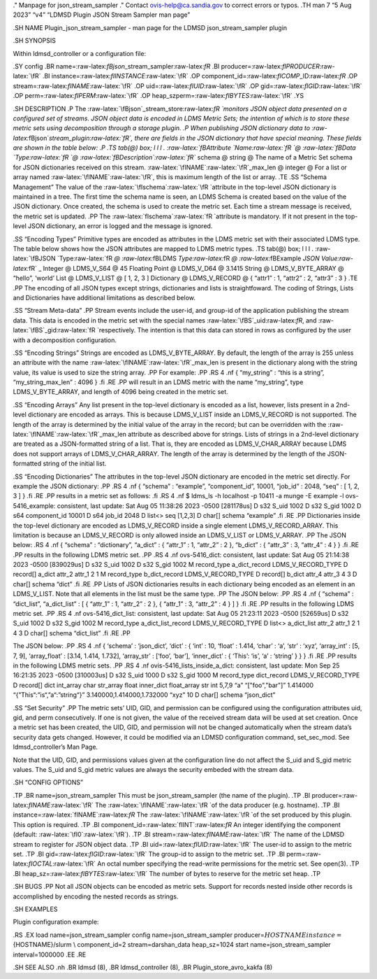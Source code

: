 .. role:: raw-latex(raw)
   :format: latex
..

." Manpage for json_stream_sampler ." Contact ovis-help@ca.sandia.gov to
correct errors or typos. .TH man 7 “5 Aug 2023” “v4” “LDMSD Plugin JSON
Stream Sampler man page”

.SH NAME Plugin_json_stream_sampler - man page for the LDMSD
json_stream_sampler plugin

.SH SYNOPSIS

Within ldmsd_controller or a configuration file:

.SY config .BR name=:raw-latex:`\fBjson`\_stream_sampler:raw-latex:`\fR`
.BI producer=:raw-latex:`\fIPRODUCER`:raw-latex:`\fR` .BI
instance=:raw-latex:`\fIINSTANCE`:raw-latex:`\fR` .OP
component_id=:raw-latex:`\fICOMP`\_ID:raw-latex:`\fR` .OP
stream=:raw-latex:`\fINAME`:raw-latex:`\fR` .OP
uid=:raw-latex:`\fIUID`:raw-latex:`\fR` .OP
gid=:raw-latex:`\fIGID`:raw-latex:`\fR` .OP
perm=:raw-latex:`\fIPERM`:raw-latex:`\fR` .OP
heap_szperm=:raw-latex:`\fIBYTES`:raw-latex:`\fR` .YS

.SH DESCRIPTION .P The
:raw-latex:`\fBjson`\_stream_store:raw-latex:`\fR `monitors JSON object
data presented on a configured set of streams. JSON object data is
encoded in LDMS Metric Sets; the intention of which is to store these
metric sets using decomposition through a storage plugin. .P When
publishing JSON dictionary data to
:raw-latex:`\fBjson`\ *stream_plugin:raw-latex:`\fR`, there are fields
in the JSON dictionary that have special meaning. These fields are shown
in the table below: .P .TS tab(@) box; l l l .
:raw-latex:`\fBAttribute `Name:raw-latex:`\fR `@
:raw-latex:`\fBData `Type:raw-latex:`\fR `@
:raw-latex:`\fBDescription`:raw-latex:`\fR`* schema @ string @ The name
of a Metric Set schema for JSON dictionaries received on this stream.
:raw-latex:`\fINAME`:raw-latex:`\fR`\_max_len @ integer @ For a list or
array named :raw-latex:`\fINAME`:raw-latex:`\fR`, this is maximum length
of the list or array. .TE .SS “Schema Management” The value of the
:raw-latex:`\fIschema`:raw-latex:`\fR `attribute in the top-level JSON
dictionary is maintained in a tree. The first time the schema name is
seen, an LDMS Schema is created based on the value of the JSON
dictionary. Once created, the schema is used to create the metric set.
Each time a stream message is received, the metric set is updated. .PP
The :raw-latex:`\fIschema`:raw-latex:`\fR `attribute is mandatory. If it
not present in the top-level JSON dictionary, an error is logged and the
message is ignored.

.SS “Encoding Types” Primitive types are encoded as attributes in the
LDMS metric set with their associated LDMS type. The table below shows
how the JSON attributes are mapped to LDMS metric types. .TS tab(@) box;
l l l . :raw-latex:`\fBJSON `Type:raw-latex:`\fR `@
:raw-latex:`\fBLDMS `Type:raw-latex:`\fR `@ :raw-latex:`\fBExample `JSON
Value:raw-latex:`\fR` \_ Integer @ LDMS_V_S64 @ 45 Floating Point @
LDMS_V_D64 @ 3.1415 String @ LDMS_V_BYTE_ARRAY @ “hello”, ‘world’ List @
LDMS_V_LIST @ [ 1, 2, 3 ] Dictionary @ LDMS_V_RECORD @ { “attr1” : 1,
“attr2” : 2, “attr3” : 3 } .TE .PP The encoding of all JSON types except
strings, dictionaries and lists is straightfoward. The coding of
Strings, Lists and Dictionaries have additional limitations as described
below.

.SS “Stream Meta-data” .PP Stream events include the user-id, and
group-id of the application publishing the stream data. This data is
encoded in the metric set with the special names
:raw-latex:`\fBS`\_uid:raw-latex:`\fR`, and
:raw-latex:`\fBS`\_gid:raw-latex:`\fR `respectively. The intention is
that this data can stored in rows as configured by the user with a
decomposition configuration.

.SS “Encoding Strings” Strings are encoded as LDMS_V_BYTE_ARRAY. By
default, the length of the array is 255 unless an attribute with the
name :raw-latex:`\fINAME`:raw-latex:`\fR`\_max_len is present in the
dictionary along with the string value, its value is used to size the
string array. .PP For example: .PP .RS 4 .nf { “my_string” : “this is a
string”, “my_string_max_len” : 4096 } .fi .RE .PP will result in an LDMS
metric with the name “my_string”, type LDMS_V_BYTE_ARRAY, and length of
4096 being created in the metric set.

.SS “Encoding Arrays” Any list present in the top-level dictionary is
encoded as a list, however, lists present in a 2nd-level dictionary are
encoded as arrays. This is because LDMS_V_LIST inside an LDMS_V_RECORD
is not supported. The length of the array is determined by the initial
value of the array in the record; but can be overridden with the
:raw-latex:`\fINAME`:raw-latex:`\fR`\_max_len attribute as described
above for strings. Lists of strings in a 2nd-level dictionary are
treated as a JSON-formatted string of a list. That is, they are encoded
as LDMS_V_CHAR_ARRAY because LDMS does not support arrays of
LDMS_V_CHAR_ARRAY. The length of the array is determined by the length
of the JSON-formatted string of the initial list.

.SS “Encoding Dictionaries” The attributes in the top-level JSON
dictionary are encoded in the metric set directly. For example the JSON
dictionary: .PP .RS 4 .nf { “schema” : “example”, “component_id”, 10001,
“job_id” : 2048, “seq” : [ 1, 2, 3 ] } .fi .RE .PP results in a metric
set as follows: .fi .RS 4 .nf $ ldms_ls -h localhost -p 10411 -a munge
-E example -l ovs-5416_example: consistent, last update: Sat Aug 05
11:38:26 2023 -0500 [281178us] D s32 S_uid 1002 D s32 S_gid 1002 D s64
component_id 10001 D s64 job_id 2048 D list<> seq [1,2,3] D char[]
schema “example” .fi .RE .PP Dictionaries inside the top-level
dictionary are encoded as LDMS_V_RECORD inside a single element
LDMS_V_RECORD_ARRAY. This limitation is because an LDMS_V_RECORD is only
allowed inside an LDMS_V_LIST or LDMS_V_ARRAY. .PP The JSON below: .RS 4
.nf { “schema” : “dictionary”, “a_dict” : { “attr_1” : 1, “attr_2” : 2
}, “b_dict” : { “attr_3” : 3, “attr_4” : 4 } } .fi .RE .PP results in
the following LDMS metric set. .PP .RS 4 .nf ovs-5416_dict: consistent,
last update: Sat Aug 05 21:14:38 2023 -0500 [839029us] D s32 S_uid 1002
D s32 S_gid 1002 M record_type a_dict_record LDMS_V_RECORD_TYPE D
record[] a_dict attr_2 attr_1 2 1 M record_type b_dict_record
LDMS_V_RECORD_TYPE D record[] b_dict attr_4 attr_3 4 3 D char[] schema
“dict” .fi .RE .PP Lists of JSON dictionaries results in each dictionary
being encoded as an element in an LDMS_V_LIST. Note that all elements in
the list must be the same type. .PP The JSON below: .PP .RS 4 .nf {
“schema” : “dict_list”, “a_dict_list” : [ { “attr_1” : 1, “attr_2” : 2
}, { “attr_1” : 3, “attr_2” : 4 } ] } .fi .RE .PP results in the
following LDMS metric set. .PP .RS 4 .nf ovs-5416_dict_list: consistent,
last update: Sat Aug 05 21:23:11 2023 -0500 [52659us] D s32 S_uid 1002 D
s32 S_gid 1002 M record_type a_dict_list_record LDMS_V_RECORD_TYPE D
list<> a_dict_list attr_2 attr_1 2 1 4 3 D char[] schema “dict_list” .fi
.RE .PP

The JSON below: .PP .RS 4 .nf { ‘schema’ : ‘json_dict’, ‘dict’ : { ‘int’
: 10, ‘float’ : 1.414, ‘char’ : ‘a’, ‘str’ : ‘xyz’, ‘array_int’ : [5, 7,
9], ‘array_float’ : [3.14, 1.414, 1.732], ‘array_str’ : [‘foo’, ‘bar’],
‘inner_dict’ : { ‘This’: ‘is’, ‘a’ : ‘string’ } } } .fi .RE .PP results
in the following LDMS metric sets. .PP .RS 4 .nf
ovis-5416_lists_inside_a_dict: consistent, last update: Mon Sep 25
16:21:35 2023 -0500 [310003us] D s32 S_uid 1000 D s32 S_gid 1000 M
record_type dict_record LDMS_V_RECORD_TYPE D record[] dict int_array
char str_array float inner_dict float_array str int 5,7,9 “a”
“["foo","bar"]” 1.414000 “{”This“:”is“,”a“:”string“}”
3.140000,1.414000,1.732000 “xyz” 10 D char[] schema “json_dict”

.SS “Set Security” .PP The metric sets’ UID, GID, and permission can be
configured using the configuration attributes uid, gid, and perm
consecutively. If one is not given, the value of the received stream
data will be used at set creation. Once a metric set has been created,
the UID, GID, and permission will not be changed automatically when the
stream data’s security data gets changed. However, it could be modified
via an LDMSD configuration command, set_sec_mod. See ldmsd_controller’s
Man Page.

Note that the UID, GID, and permissions values given at the
configuration line do not affect the S_uid and S_gid metric values. The
S_uid and S_gid metric values are always the security embeded with the
stream data.

.SH “CONFIG OPTIONS”

.TP .BR name=json_stream_sampler This must be json_stream_sampler (the
name of the plugin). .TP .BI
producer=:raw-latex:`\fINAME`:raw-latex:`\fR` The
:raw-latex:`\fINAME`:raw-latex:`\fR `of the data producer
(e.g. hostname). .TP .BI instance=:raw-latex:`\fINAME`:raw-latex:`\fR`
The :raw-latex:`\fINAME`:raw-latex:`\fR `of the set produced by this
plugin. This option is required. .TP .BI
component_id=:raw-latex:`\fIINT`:raw-latex:`\fR` An integer identifying
the component (default: :raw-latex:`\fI0`:raw-latex:`\fR`). .TP .BI
stream=:raw-latex:`\fINAME`:raw-latex:`\fR` The name of the LDMSD stream
to register for JSON object data. .TP .BI
uid=:raw-latex:`\fIUID`:raw-latex:`\fR` The user-id to assign to the
metric set. .TP .BI gid=:raw-latex:`\fIGID`:raw-latex:`\fR` The group-id
to assign to the metric set. .TP .BI
perm=:raw-latex:`\fIOCTAL`:raw-latex:`\fR` An octal number specifying
the read-write permissions for the metric set. See open(3). .TP .BI
heap_sz=:raw-latex:`\fIBYTES`:raw-latex:`\fR` The number of bytes to
reserve for the metric set heap. .TP

.SH BUGS .PP Not all JSON objects can be encoded as metric sets. Support
for records nested inside other records is accomplished by encoding the
nested records as strings.

.SH EXAMPLES

Plugin configuration example:

.RS .EX load name=json_stream_sampler config name=json_stream_sampler
producer=\ :math:`{HOSTNAME} instance=`\ {HOSTNAME}/slurm \\
component_id=2 stream=darshan_data heap_sz=1024 start
name=json_stream_sampler interval=1000000 .EE .RE

.SH SEE ALSO .nh .BR ldmsd (8), .BR ldmsd_controller (8), .BR
Plugin_store_avro_kakfa (8)
